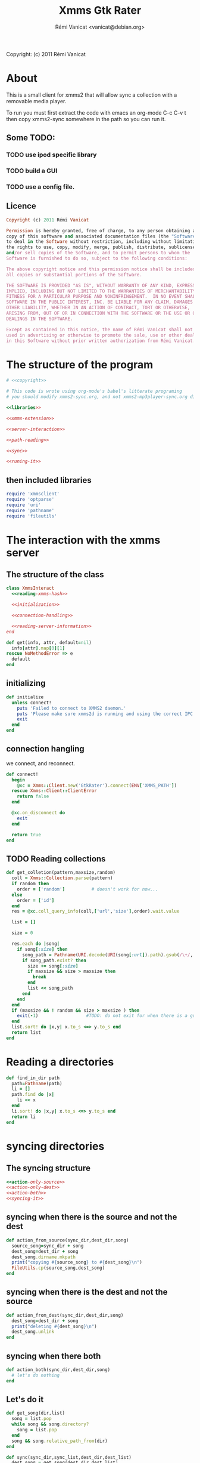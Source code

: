 #+TITLE: Xmms Gtk Rater
#+AUTHOR: Rémi Vanicat <vanicat@debian.org>

Copyright: (c) 2011 Rémi Vanicat

* About
  This is a small client for xmms2 that will allow sync a collection
  with a removable media player.

  To run you must first extract the code with emacs an org-mode
  C-c C-v t then copy xmms2-sync somewhere in the path so you can run
  it.

** Some TODO:

*** TODO use ipod specific library
*** TODO build a GUI
*** TODO use a config file.

** Licence
   :PROPERTIES:
   :ID:       400dffa3-3529-4583-b776-af98d7d5610e
   :END:

   #+source: copyright
   #+begin_src ruby
     Copyright (c) 2011 Rémi Vanicat

     Permission is hereby granted, free of charge, to any person obtaining a
     copy of this software and associated documentation files (the "Software"),
     to deal in the Software without restriction, including without limitation
     the rights to use, copy, modify, merge, publish, distribute, sublicense,
     and/or sell copies of the Software, and to permit persons to whom the
     Software is furnished to do so, subject to the following conditions:

     The above copyright notice and this permission notice shall be included in
     all copies or substantial portions of the Software.

     THE SOFTWARE IS PROVIDED "AS IS", WITHOUT WARRANTY OF ANY KIND, EXPRESS OR
     IMPLIED, INCLUDING BUT NOT LIMITED TO THE WARRANTIES OF MERCHANTABILITY,
     FITNESS FOR A PARTICULAR PURPOSE AND NONINFRINGEMENT.  IN NO EVENT SHALL
     SOFTWARE IN THE PUBLIC INTEREST, INC. BE LIABLE FOR ANY CLAIM, DAMAGES OR
     OTHER LIABILITY, WHETHER IN AN ACTION OF CONTRACT, TORT OR OTHERWISE,
     ARISING FROM, OUT OF OR IN CONNECTION WITH THE SOFTWARE OR THE USE OR OTHER
     DEALINGS IN THE SOFTWARE.

     Except as contained in this notice, the name of Rémi Vanicat shall not be
     used in advertising or otherwise to promote the sale, use or other dealings
     in this Software without prior written authorization from Rémi Vanicat.
   #+end_src

* The structure of the program
  :PROPERTIES:
  :ID:       febdc89b-bfbc-4782-bf53-8b19ff298cf4
  :END:
  #+begin_src ruby :tangle xmms2-sync :noweb yes :shebang #!/usr/bin/ruby
    # <<copyright>>

    # This code is wrote using org-mode's babel's litterate programing
    # you should modify xmms2-sync.org, and not xmms2-mp3player-sync.org directly.

    <<libraries>>

    <<xmms-extension>>

    <<server-interaction>>

    <<path-reading>>

    <<sync>>

    <<runing-it>>
  #+end_src

** then included libraries
   :PROPERTIES:
   :ID:       303f4137-59ce-4c9f-810d-00f24548bafa
   :END:
   #+source: libraries
   #+begin_src ruby
     require 'xmmsclient'
     require 'optparse'
     require 'uri'
     require 'pathname'
     require 'fileutils'
   #+end_src

* The interaction with the xmms server
** The structure of the class
   :PROPERTIES:
   :ID:       60333ece-ab83-4b09-b474-e04e9ea0606c
   :END:
   #+source: server-interaction
   #+begin_src ruby :noweb yes
     class XmmsInteract
       <<reading-xmms-hash>>

       <<initialization>>

       <<connection-handling>>

       <<reading-server-information>>
     end
   #+end_src

   #+source: reading-xmms-hash
   #+begin_src ruby
     def get(info, attr, default=nil)
       info[attr].map[0][1]
     rescue NoMethodError => e
       default
     end
   #+end_src

** initializing
   :PROPERTIES:
   :ID:       83142473-12ba-40ab-b4d8-9a9169b4db1f
   :END:
   #+source: initialization
   #+begin_src ruby
     def initialize
       unless connect!
         puts 'Failed to connect to XMMS2 daemon.'
         puts 'Please make sure xmms2d is running and using the correct IPC path.'
         exit
       end
     end
   #+end_src

** connection hangling
   :PROPERTIES:
   :ID:       acdc6116-8573-46f2-be35-c706c3d5f5b7
   :END:
   we connect, and reconnect.
   #+source: connection-handling
   #+begin_src ruby
     def connect!
       begin
         @xc = Xmms::Client.new('GtkRater').connect(ENV['XMMS_PATH'])
       rescue Xmms::Client::ClientError
         return false
       end

       @xc.on_disconnect do
         exit
       end

       return true
     end
   #+end_src

** TODO Reading collections
   #+source: reading-server-information
   #+begin_src ruby
     def get_colletion(pattern,maxsize,random)
       coll = Xmms::Collection.parse(pattern)
       if random then
         order = ['random']          # doesn't work for now...
       else
         order = ['id']
       end
       res = @xc.coll_query_info(coll,['url','size'],order).wait.value

       list = []

       size = 0

       res.each do |song|
         if song[:size] then
           song_path = Pathname(URI.decode(URI(song[:url]).path).gsub(/\+/, ' '))
           if song_path.exist? then
             size += song[:size]
             if maxsize && size > maxsize then
               break
             end
             list << song_path
           end
         end
       end
       if (maxsize && ! random && size > maxsize ) then
         exit(-1)                  #TODO: do not exit for when there is a gui
       end
       list.sort! do |x,y| x.to_s <=> y.to_s end
       return list
     end
   #+end_src

* Reading a directories
  #+source: path-reading
  #+begin_src ruby
    def find_in_dir path
      path=Pathname(path)
      li = []
      path.find do |x|
        li << x
      end
      li.sort! do |x,y| x.to_s <=> y.to_s end
      return li
    end
  #+end_src

* syncing directories
** The syncing structure
   #+source: sync
   #+begin_src ruby
     <<action-only-source>>
     <<action-only-dest>>
     <<action-both>>
     <<syncing-it>>
   #+end_src

** syncing when there is the source and not the dest
   #+source: action-only-source
   #+begin_src ruby
     def action_from_source(sync_dir,dest_dir,song)
       source_song=sync_dir + song
       dest_song=dest_dir + song
       dest_song.dirname.mkpath
       print("copying #{source_song} to #{dest_song}\n")
       FileUtils.cp(source_song,dest_song)
     end
   #+end_src

** syncing when there is the dest and not the source
   #+source: action-only-dest
   #+begin_src ruby
     def action_from_dest(sync_dir,dest_dir,song)
       dest_song=dest_dir + song
       print("deleting #{dest_song}\n")
       dest_song.unlink
     end
   #+end_src

** syncing when there both
   #+source: action-both
   #+begin_src ruby
     def action_both(sync_dir,dest_dir,song)
       # let's do nothing
     end
   #+end_src

** Let's do it
   #+source: syncing-it
   #+begin_src ruby
     def get_song(dir,list)
       song = list.pop
       while song && song.directory?
         song = list.pop
       end
       song && song.relative_path_from(dir)
     end

     def sync(sync_dir,sync_list,dest_dir,dest_list)
       dest_song = get_song(dest_dir,dest_list)
       sync_song = get_song(sync_dir,sync_list)
       while dest_song && sync_song
         if dest_song.to_s > sync_song.to_s
           action_from_dest(sync_dir,dest_dir,dest_song)
           dest_song = get_song(dest_dir,dest_list)
         elsif dest_song.to_s < sync_song.to_s
           action_from_source(sync_dir,dest_dir,sync_song)
           sync_song = get_song(sync_dir,sync_list)
         else
           action_both(sync_dir,dest_dir,sync_song)
           dest_song = get_song(dest_dir,dest_list)
           sync_song = get_song(sync_dir,sync_list)
         end
       end
       while dest_song
         action_from_dest(sync_dir,dest_dir,dest_song)
         dest_song = get_song(dest_dir,dest_list)
       end
       while sync_song
         action_from_source(sync_dir,dest_dir,sync_song)
         sync_song = get_song(sync_dir,sync_list)
       end
     end
   #+end_src

* TODO Connecting the dot, and running all this
  :PROPERTIES:
  :ID:       d7319434-31e9-41b7-a9e4-19759edaaaeb
  :END:
  #+source: runing-it
  #+begin_src ruby
    $0 = "xmms-gtk-rater"

    def main ()
      options = {}

      optparse = OptionParser.new do|opts|
        # Set a banner, displayed at the top
        # of the help screen.
        opts.banner = "Usage: xmms2-mp3player-sync [options] sync-from sync-to search-pattern"
        options[:size] = nil
        opts.on('-s', '--size size', 'TODO Size to be sync, in Byte') do |size|
          options[:size] = size.to_i
        end

        options[:random] = false
        opts.on('-r', '--random', 'TODO if collection is too big, choose file to sync at random') do
          options[:random] = true
        end

        opts.on( '-h', '--help', 'Display this screen' ) do
          puts opts
          exit
        end
      end

      optparse.parse!

      if ARGV.length < 3 then
        puts(optparse)
      end

      syncfrom = ARGV.slice!(0)
      syncto = ARGV.slice!(0)
      pattern = ARGV

      xc = XmmsInteract.new
      synclist = xc.get_colletion(pattern.join(" "),options[:size],options[:random])

      destlist = find_in_dir(syncto)

      sync(Pathname(syncfrom),synclist,Pathname(syncto),destlist)
    end

    main()

  #+end_src
